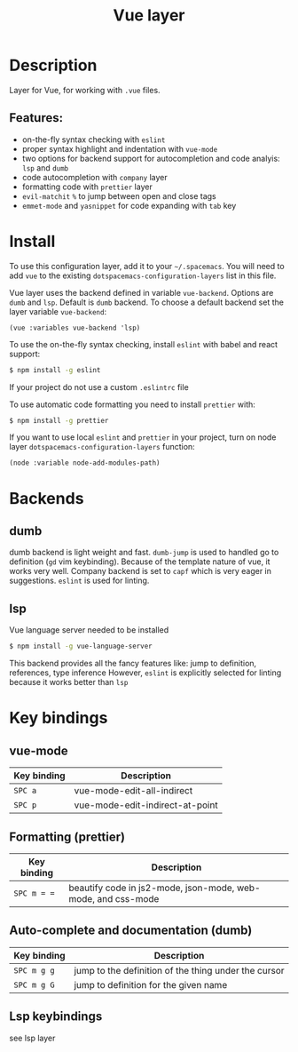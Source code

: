 #+TITLE: Vue layer

[[file:img/vue.png]]

* Table of Contents                     :TOC_4_gh:noexport:
- [[#description][Description]]
  - [[#features][Features:]]
- [[#install][Install]]
- [[#backends][Backends]]
  - [[#dumb][dumb]]
  - [[#lsp][lsp]]
- [[#key-bindings][Key bindings]]
  - [[#vue-mode][vue-mode]]
  - [[#formatting-prettier][Formatting (prettier)]]
  - [[#auto-complete-and-documentation-dumb][Auto-complete and documentation (dumb)]]
  - [[#lsp-keybindings][Lsp keybindings]]

* Description
  Layer for Vue, for working with  =.vue= files.

** Features:
- on-the-fly syntax checking with =eslint=
- proper syntax highlight and indentation with =vue-mode=
- two options for backend support for autocompletion and code analyis: =lsp= and =dumb= 
- code autocompletion with =company= layer
- formatting code with =prettier= layer
- =evil-matchit= =%= to jump between open and close tags
- =emmet-mode= and =yasnippet= for code expanding with =tab= key

* Install
To use this configuration layer, add it to your =~/.spacemacs=. You will need to
add =vue= to the existing =dotspacemacs-configuration-layers= list in this
file.

Vue layer uses the backend defined in variable =vue-backend=. Options are =dumb=
and =lsp=. Default is =dumb= backend. To choose a default backend set the layer
  variable  =vue-backend=:

#+BEGIN_SRC elisp
(vue :variables vue-backend 'lsp)
#+END_SRC

To use the on-the-fly syntax checking, install =eslint= with babel and react
support:

#+BEGIN_SRC sh
  $ npm install -g eslint
#+END_SRC

If your project do not use a custom =.eslintrc= file 

To use automatic code formatting you need to install ~prettier~ with:

#+BEGIN_SRC sh
  $ npm install -g prettier
#+END_SRC

If you want to use local =eslint= and =prettier= in your project, turn on node
  layer =dotspacemacs-configuration-layers= function:

#+BEGIN_SRC elisp
     (node :variable node-add-modules-path)
#+END_SRC

* Backends 
** dumb
   dumb backend is light weight and fast. =dumb-jump= is used to handled go to
   definition (=gd= vim keybinding). Because of the template nature of vue, it
   works very well. Company backend is set to =capf= which is very eager in
   suggestions. =eslint= is used for linting.
** lsp
   Vue language server needed to be installed 
   
   #+BEGIN_SRC sh
   $ npm install -g vue-language-server
 #+END_SRC
   
   This backend provides all the fancy features like: jump to definition,
   references, type inference However, =eslint= is explicitly selected for
   linting because it works better than =lsp=

* Key bindings
** vue-mode

| Key binding   | Description                     |
|---------------+---------------------------------|
| ~SPC a~       | vue-mode-edit-all-indirect      |
| ~SPC p~       | vue-mode-edit-indirect-at-point |

** Formatting (prettier)

| Key binding | Description                                                  |
|-------------+--------------------------------------------------------------|
| ~SPC m = =~ | beautify code in js2-mode, json-mode, web-mode, and css-mode |

** Auto-complete and documentation (dumb)

| Key binding   | Description                                                                              |
|---------------+------------------------------------------------------------------------------------------|
| ~SPC m g g~   | jump to the definition of the thing under the cursor                                     |
| ~SPC m g G~   | jump to definition for the given name                                                    |
** Lsp keybindings
   see lsp layer 
